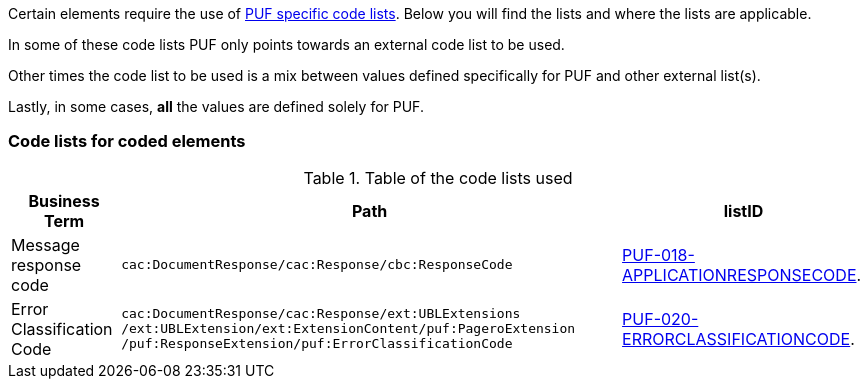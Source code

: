 Certain elements require the use of https://pagero.github.io/puf-code-lists/[PUF specific code lists^]. Below you will find the lists and where the lists are applicable.

In some of these code lists PUF only points towards an external code list to be used.

Other times the code list to be used is a mix between values defined specifically for PUF and other external list(s).

Lastly, in some cases, *all* the values are defined solely for PUF.

=== Code lists for coded elements

.Table of the code lists used
[%autowidth.stretch]
|===
|Business Term |Path |listID


|Message response code 
|`cac:DocumentResponse/cac:Response/cbc:ResponseCode`
|https://pagero.github.io/puf-code-lists/#_puf_018_applicationresponsecode[PUF-018-APPLICATIONRESPONSECODE^].

|Error Classification Code 
|`cac:DocumentResponse/cac:Response/ext:UBLExtensions
/ext:UBLExtension/ext:ExtensionContent/puf:PageroExtension
/puf:ResponseExtension/puf:ErrorClassificationCode`
|https://pagero.github.io/puf-code-lists/#_puf_020_errorclassificationcode[PUF-020-ERRORCLASSIFICATIONCODE^].
|===


